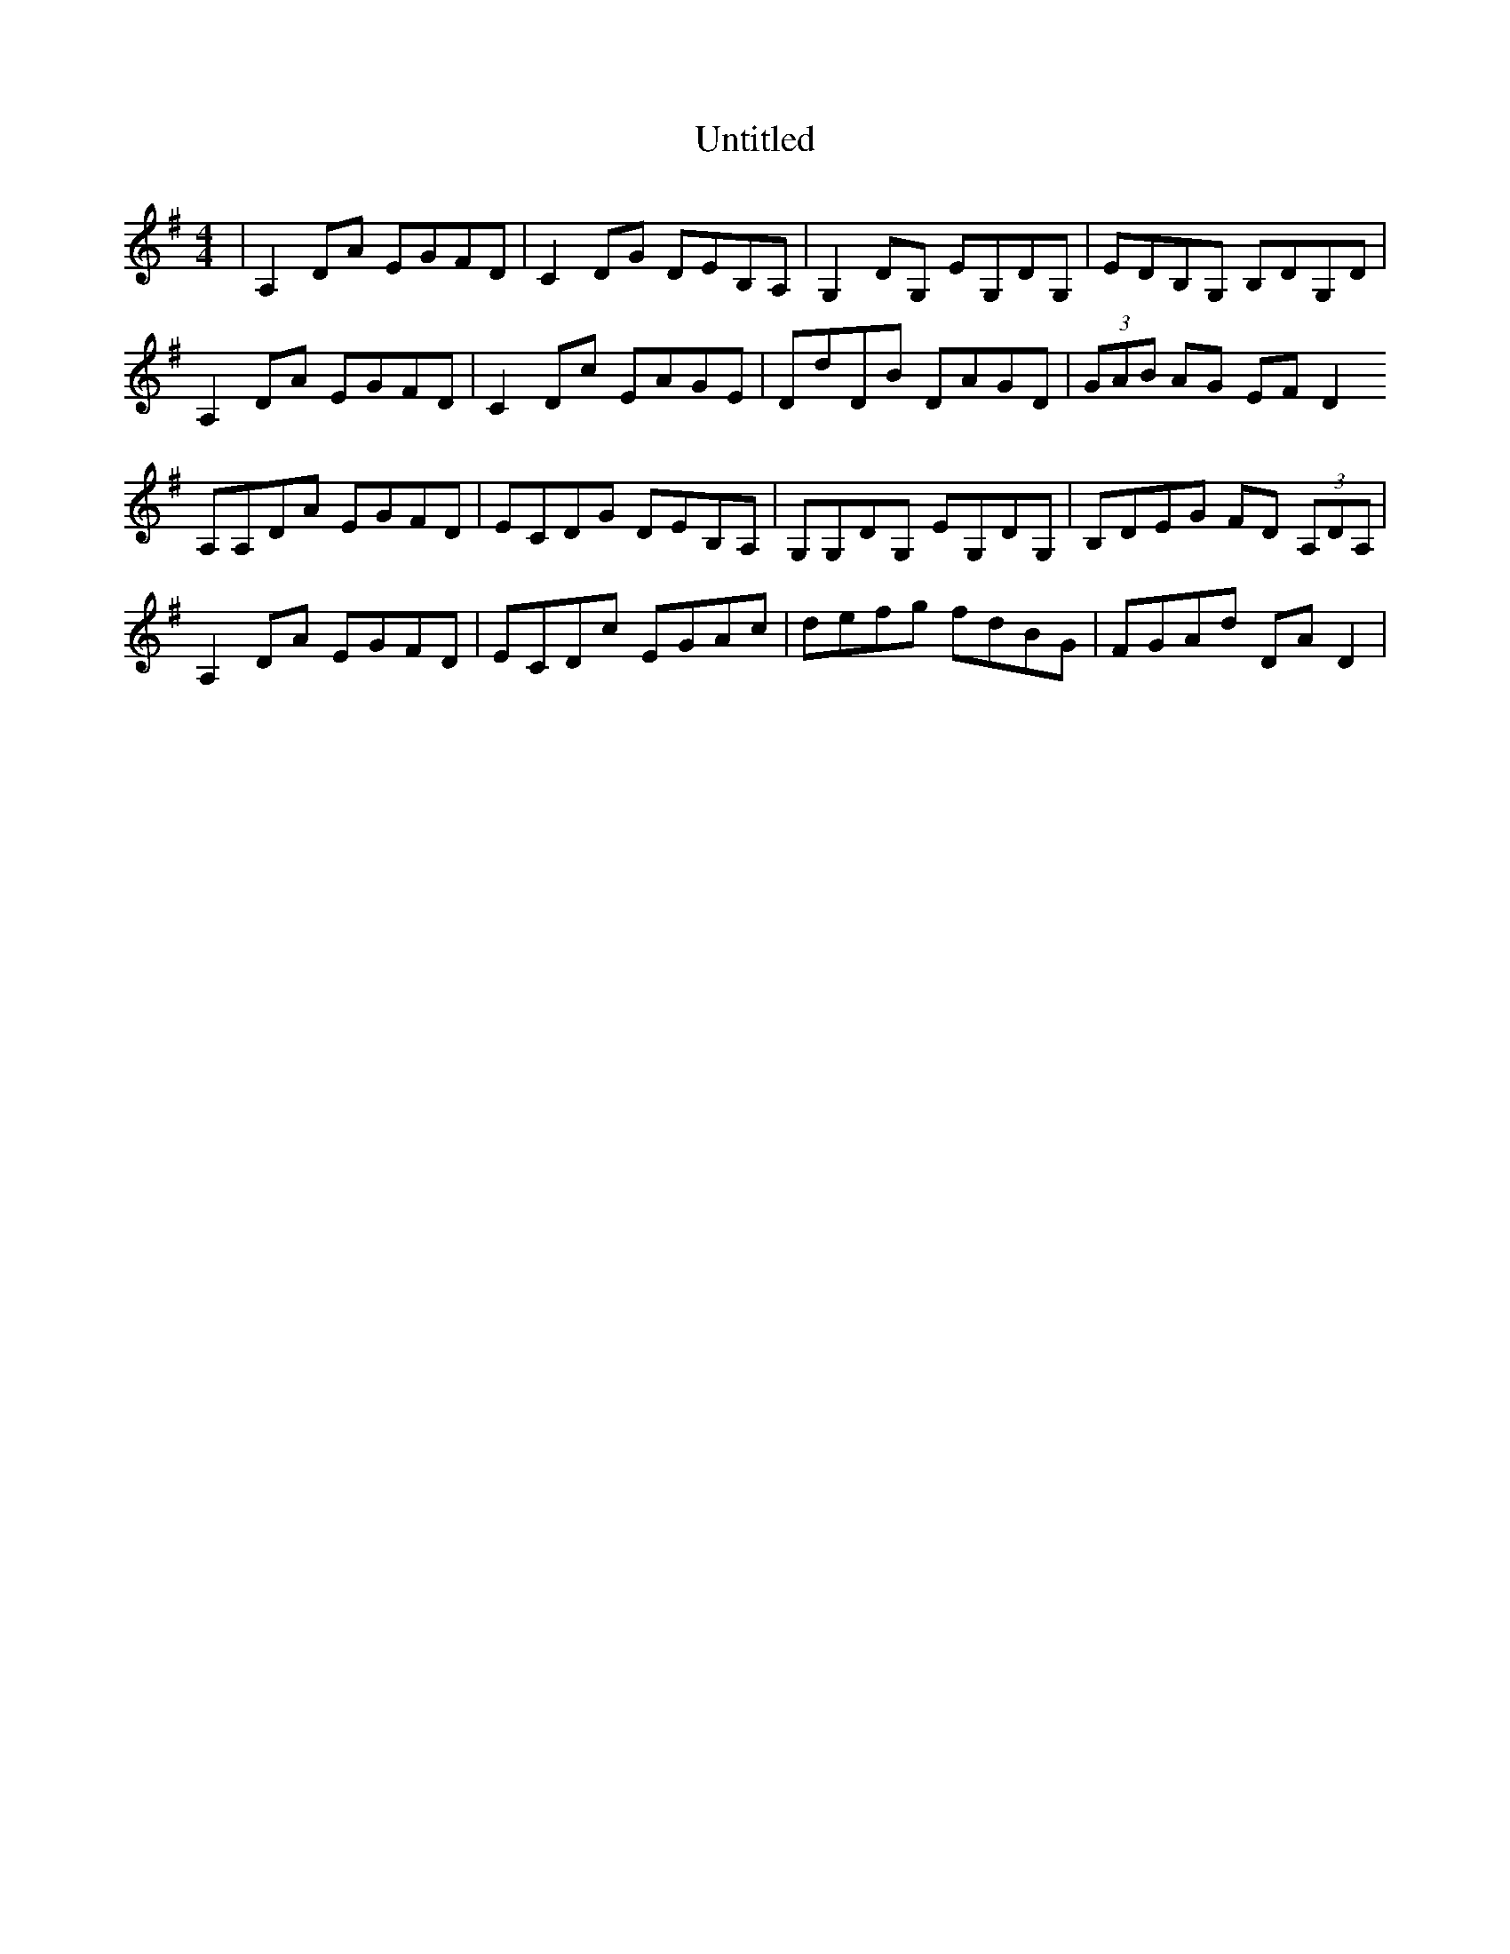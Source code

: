 X: 41573
T: Untitled
R: reel
M: 4/4
K: Dmixolydian
|A,2 DA EGFD|C2 DG DEB,A,|G,2 DG, EG,DG,|EDB,G, B,DG,D|
A,2 DA EGFD|C2 Dc EAGE|DdDB DAGD|(3GAB AG EFD2
A,A,DA EGFD|ECDG DEB,A,|G,G,DG, EG,DG,|B,DEG FD (3A,DA,|
A,2 DA EGFD|ECDc EGAc|defg fdBG|FGAd DAD2|

